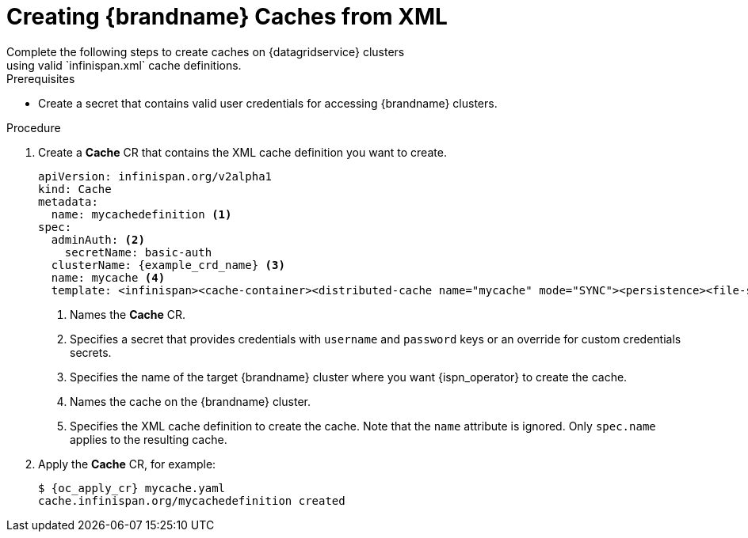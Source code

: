 [id='cache_xml-{context}']
= Creating {brandname} Caches from XML
Complete the following steps to create caches on {datagridservice} clusters
using valid `infinispan.xml` cache definitions.

.Prerequisites

* Create a secret that contains valid user credentials for accessing
{brandname} clusters.

.Procedure

. Create a **Cache** CR that contains the XML cache definition you want to
create.
+
[source,options="nowrap",subs=attributes+]
----
apiVersion: infinispan.org/v2alpha1
kind: Cache
metadata:
  name: mycachedefinition <1>
spec:
  adminAuth: <2>
    secretName: basic-auth
  clusterName: {example_crd_name} <3>
  name: mycache <4>
  template: <infinispan><cache-container><distributed-cache name="mycache" mode="SYNC"><persistence><file-store/></persistence></distributed-cache></cache-container></infinispan> <5>
----
+
<1> Names the **Cache** CR.
<2> Specifies a secret that provides credentials with `username` and `password` keys or an override for custom credentials secrets.
<3> Specifies the name of the target {brandname} cluster where you want {ispn_operator} to create the cache.
<4> Names the cache on the {brandname} cluster.
<5> Specifies the XML cache definition to create the cache. Note that the `name` attribute is ignored. Only `spec.name` applies to the resulting cache.
+
. Apply the **Cache** CR, for example:
+
[source,options="nowrap",subs=attributes+]
----
$ {oc_apply_cr} mycache.yaml
cache.infinispan.org/mycachedefinition created
----
